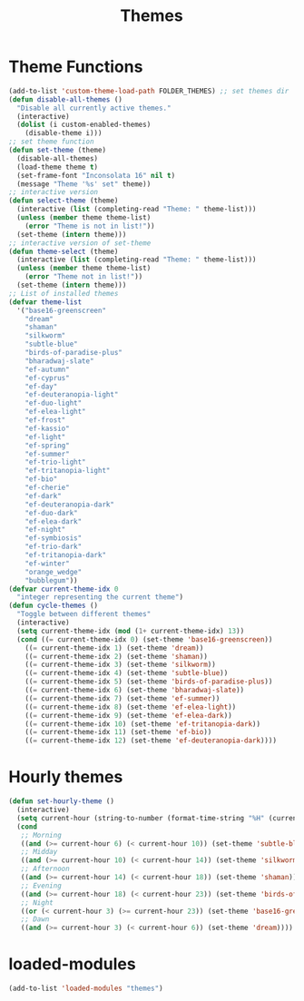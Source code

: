 #+TITLE: Themes
#+STARTUP: overview
* Theme Functions
#+begin_src emacs-lisp
  (add-to-list 'custom-theme-load-path FOLDER_THEMES) ;; set themes dir
  (defun disable-all-themes ()
    "Disable all currently active themes."
    (interactive)
    (dolist (i custom-enabled-themes)
      (disable-theme i)))
  ;; set theme function
  (defun set-theme (theme)
    (disable-all-themes)
    (load-theme theme t)
    (set-frame-font "Inconsolata 16" nil t)
    (message "Theme '%s' set" theme))
  ;; interactive version
  (defun select-theme (theme)
    (interactive (list (completing-read "Theme: " theme-list)))
    (unless (member theme theme-list)
      (error "Theme is not in list!"))
    (set-theme (intern theme)))
  ;; interactive version of set-theme
  (defun theme-select (theme)
    (interactive (list (completing-read "Theme: " theme-list)))
    (unless (member theme theme-list)
      (error "Theme not in list!"))
    (set-theme (intern theme)))
  ;; List of installed themes
  (defvar theme-list
    '("base16-greenscreen"
      "dream"
      "shaman"
      "silkworm"
      "subtle-blue"
      "birds-of-paradise-plus"
      "bharadwaj-slate"
      "ef-autumn"
      "ef-cyprus"
      "ef-day"
      "ef-deuteranopia-light"
      "ef-duo-light"
      "ef-elea-light"
      "ef-frost"
      "ef-kassio"
      "ef-light"
      "ef-spring"
      "ef-summer"
      "ef-trio-light"
      "ef-tritanopia-light"
      "ef-bio"
      "ef-cherie"
      "ef-dark"
      "ef-deuteranopia-dark"
      "ef-duo-dark"
      "ef-elea-dark"
      "ef-night"
      "ef-symbiosis"
      "ef-trio-dark"
      "ef-tritanopia-dark"
      "ef-winter"
      "orange_wedge"
      "bubblegum"))
  (defvar current-theme-idx 0
    "integer representing the current theme")
  (defun cycle-themes ()
    "Toggle between different themes"
    (interactive)
    (setq current-theme-idx (mod (1+ current-theme-idx) 13))
    (cond ((= current-theme-idx 0) (set-theme 'base16-greenscreen))
      ((= current-theme-idx 1) (set-theme 'dream))
      ((= current-theme-idx 2) (set-theme 'shaman))
      ((= current-theme-idx 3) (set-theme 'silkworm))
      ((= current-theme-idx 4) (set-theme 'subtle-blue))
      ((= current-theme-idx 5) (set-theme 'birds-of-paradise-plus))
      ((= current-theme-idx 6) (set-theme 'bharadwaj-slate))
      ((= current-theme-idx 7) (set-theme 'ef-summer))
      ((= current-theme-idx 8) (set-theme 'ef-elea-light))
      ((= current-theme-idx 9) (set-theme 'ef-elea-dark))
      ((= current-theme-idx 10) (set-theme 'ef-tritanopia-dark))
      ((= current-theme-idx 11) (set-theme 'ef-bio))
      ((= current-theme-idx 12) (set-theme 'ef-deuteranopia-dark))))
#+end_src
* Hourly themes
#+begin_src emacs-lisp
  (defun set-hourly-theme ()
    (interactive)
    (setq current-hour (string-to-number (format-time-string "%H" (current-time))))
    (cond
     ;; Morning
     ((and (>= current-hour 6) (< current-hour 10)) (set-theme 'subtle-blue))
     ;; Midday
     ((and (>= current-hour 10) (< current-hour 14)) (set-theme 'silkworm))
     ;; Afternoon
     ((and (>= current-hour 14) (< current-hour 18)) (set-theme 'shaman))
     ;; Evening
     ((and (>= current-hour 18) (< current-hour 23)) (set-theme 'birds-of-paradise-plus))
     ;; Night
     ((or (< current-hour 3) (>= current-hour 23)) (set-theme 'base16-greenscreen))
     ;; Dawn
     ((and (>= current-hour 3) (< current-hour 6)) (set-theme 'dream))))
#+end_src
* loaded-modules
#+begin_src emacs-lisp
  (add-to-list 'loaded-modules "themes")
#+end_src
